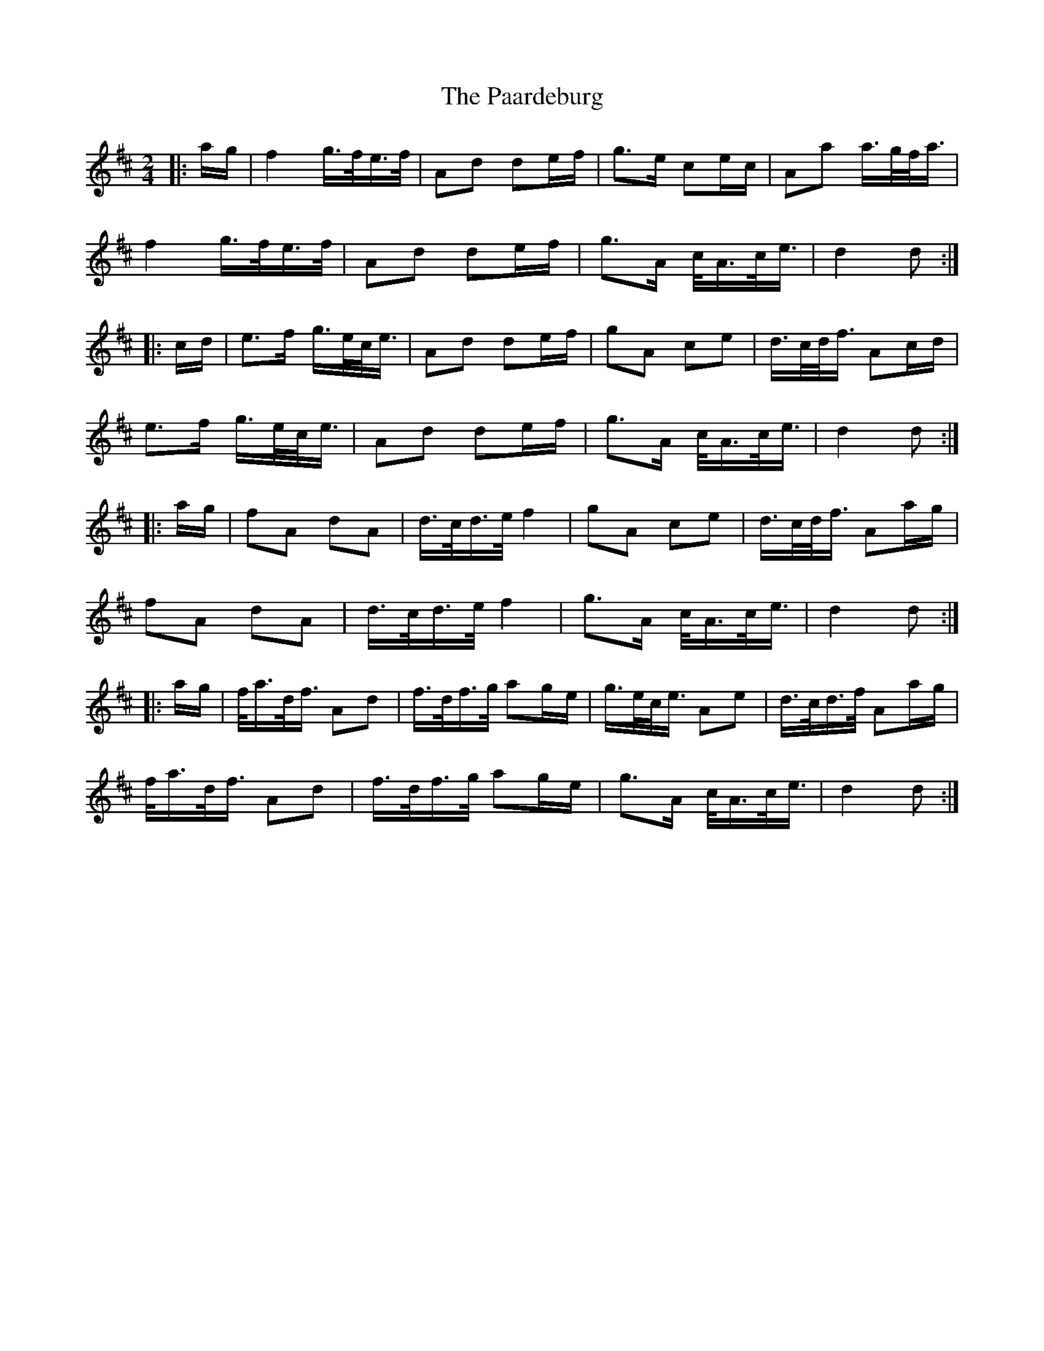 X: 30995
T: Paardeburg, The
R: march
M: 
K: Dmajor
M:2/4
|:a/g/|f2 g/>f/e/>f/|Ad de/f/|g>e ce/c/|Aa a/>g/f/<a/|
f2 g/>f/e/>f/|Ad de/f/|g>A c/<A/c/<e/|d2 d:|
|:c/d/|e>f g/>e/c/<e/|Ad de/f/|gA ce|d/>c/d/<f/ Ac/d/|
e>f g/>e/c/<e/|Ad de/f/|g>A c/<A/c/<e/|d2 d:|
|:a/g/|fA dA|d/>c/d/>e/ f2|gA ce|d/>c/d/<f/ Aa/g/|
fA dA|d/>c/d/>e/ f2|g>A c/<A/c/<e/|d2 d:|
|:a/g/|f/<a/d/<f/ Ad|f/>d/f/>g/ ag/e/|g/>e/c/<e/ Ae|d/>c/d/>f/ Aa/g/|
f/<a/d/<f/ Ad|f/>d/f/>g/ ag/e/|g>A c/<A/c/<e/|d2 d:|

